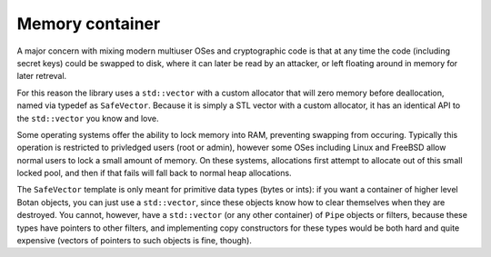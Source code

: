 
Memory container
========================================

A major concern with mixing modern multiuser OSes and cryptographic
code is that at any time the code (including secret keys) could be
swapped to disk, where it can later be read by an attacker, or left
floating around in memory for later retreval.

For this reason the library uses a ``std::vector`` with a custom
allocator that will zero memory before deallocation, named via typedef
as ``SafeVector``. Because it is simply a STL vector with a custom
allocator, it has an identical API to the ``std::vector`` you know and
love.

Some operating systems offer the ability to lock memory into RAM,
preventing swapping from occuring. Typically this operation is
restricted to privledged users (root or admin), however some OSes
including Linux and FreeBSD allow normal users to lock a small amount
of memory. On these systems, allocations first attempt to allocate out
of this small locked pool, and then if that fails will fall back to
normal heap allocations.

The ``SafeVector`` template is only meant for primitive data types
(bytes or ints): if you want a container of higher level Botan
objects, you can just use a ``std::vector``, since these objects know
how to clear themselves when they are destroyed. You cannot, however,
have a ``std::vector`` (or any other container) of ``Pipe`` objects or
filters, because these types have pointers to other filters, and
implementing copy constructors for these types would be both hard and
quite expensive (vectors of pointers to such objects is fine, though).
